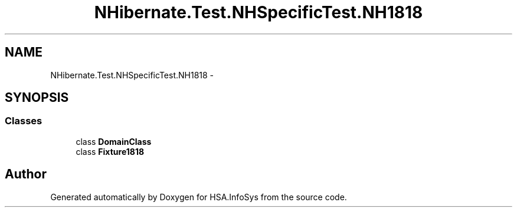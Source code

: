 .TH "NHibernate.Test.NHSpecificTest.NH1818" 3 "Fri Jul 5 2013" "Version 1.0" "HSA.InfoSys" \" -*- nroff -*-
.ad l
.nh
.SH NAME
NHibernate.Test.NHSpecificTest.NH1818 \- 
.SH SYNOPSIS
.br
.PP
.SS "Classes"

.in +1c
.ti -1c
.RI "class \fBDomainClass\fP"
.br
.ti -1c
.RI "class \fBFixture1818\fP"
.br
.in -1c
.SH "Author"
.PP 
Generated automatically by Doxygen for HSA\&.InfoSys from the source code\&.

